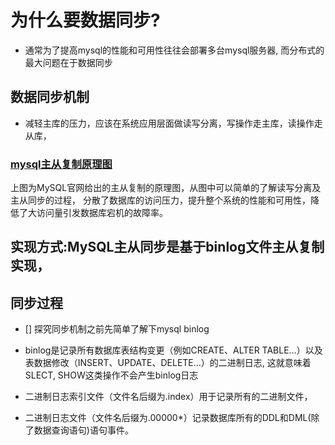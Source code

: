 * 为什么要数据同步?

- 通常为了提高mysql的性能和可用性往往会部署多台mysql服务器, 而分布式的最大问题在于数据同步

** 数据同步机制
 
 - 减轻主库的压力，应该在系统应用层面做读写分离，写操作走主库，读操作走从库，

*** [[https://img-blog.csdnimg.cn/img_convert/07e1fb7684d17fa27454fb17cada60da.png][mysql主从复制原理图]]

  上图为MySQL官网给出的主从复制的原理图，从图中可以简单的了解读写分离及主从同步的过程，
  分散了数据库的访问压力，提升整个系统的性能和可用性，降低了大访问量引发数据库宕机的故障率。

** 实现方式:MySQL主从同步是基于binlog文件主从复制实现，

** 同步过程

 - [] 探究同步机制之前先简单了解下mysql binlog

 - binlog是记录所有数据库表结构变更（例如CREATE、ALTER TABLE…）以及表数据修改（INSERT、UPDATE、DELETE…）的二进制日志, 这就意味着 SLECT, SHOW这类操作不会产生binlog日志
 - 二进制日志索引文件（文件名后缀为.index）用于记录所有的二进制文件，
 - 二进制日志文件（文件名后缀为.00000*）记录数据库所有的DDL和DML(除了数据查询语句)语句事件。

 


 